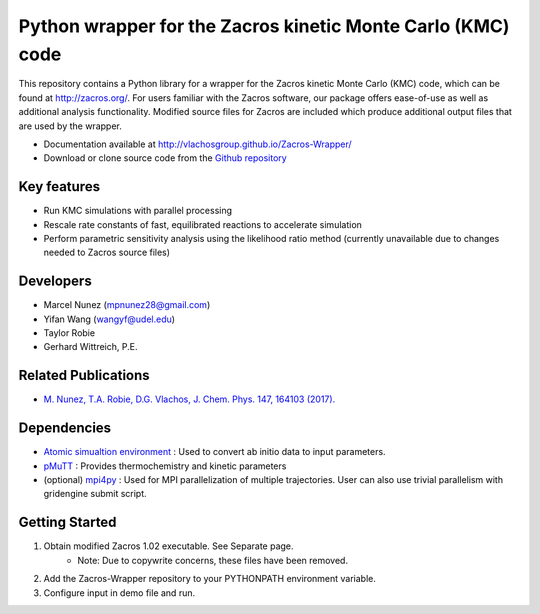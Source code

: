 Python wrapper for the Zacros kinetic Monte Carlo (KMC) code
============================================================

This repository contains a Python library for a wrapper for the Zacros
kinetic Monte Carlo (KMC) code, which can be found at http://zacros.org/.
For users familiar with the Zacros software, our package offers ease-of-use
as well as additional analysis functionality. Modified source files for
Zacros are included which produce additional output files that are used by the wrapper.

* Documentation available at `<http://vlachosgroup.github.io/Zacros-Wrapper/>`_
* Download or clone source code from the  `Github repository <https://github.com/VlachosGroup/Zacros-Wrapper/>`_

Key features
------------
* Run KMC simulations with parallel processing
* Rescale rate constants of fast, equilibrated reactions to accelerate simulation
* Perform parametric sensitivity analysis using the likelihood ratio method (currently unavailable due to changes needed to Zacros source files)

Developers
----------
* Marcel Nunez (mpnunez28@gmail.com)
* Yifan Wang (wangyf@udel.edu)
* Taylor Robie
* Gerhard Wittreich, P.E.

Related Publications
---------------------
* `M. Nunez, T.A. Robie, D.G. Vlachos, J. Chem. Phys. 147, 164103 (2017). <http://aip.scitation.org/doi/full/10.1063/1.4998926>`_


Dependencies
-------------
* `Atomic simualtion environment <https://wiki.fysik.dtu.dk/ase/>`_ : Used to convert ab initio data to input parameters.
* `pMuTT <https://github.com/VlachosGroup/pMuTT/>`_ : Provides thermochemistry and kinetic parameters
* (optional) `mpi4py <http://pythonhosted.org/mpi4py/>`_ : Used for MPI parallelization of multiple trajectories. User can also use trivial parallelism with gridengine submit script.

Getting Started
----------------
1. Obtain modified Zacros 1.02 executable. See Separate page.
    - Note: Due to copywrite concerns, these files have been removed.
2. Add the Zacros-Wrapper repository to your PYTHONPATH environment variable.
3. Configure input in demo file and run.
